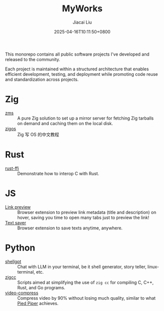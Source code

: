 #+TITLE: MyWorks
#+DATE: 2025-04-16T10:11:50+0800
#+LASTMOD: 2025-04-22T21:11:51+0800
#+AUTHOR: Jiacai Liu

This monorepo contains all public software projects I've developed and released to the community.

Each project is maintained within a structured architecture that enables efficient development, testing, and deployment while promoting code reuse and standardization across projects.

* Zig
- [[file:zms/][zms]] :: A pure Zig solution to set up a mirror server for fetching Zig tarballs on demand and caching them on the local disk.
- [[file:zigos/][zigos]] :: Zig 写 OS 的中文教程
* Rust
- [[file:rust-ffi/][rust-ffi]] :: Demonstrate how to interop C with Rust.
* JS
- [[file:link-preview/][Link preview]] :: Browser extension to preview link metadata (title and description) on hover, saving you time to open many tabs just to preview the link!
- [[file:text-saver/][Text saver]] :: Browser extension to save texts anytime, anywhere.
* Python
- [[file:shellgpt/][shellgpt]] :: Chat with LLM in your terminal, be it shell generator, story teller, linux-terminal, etc.
- [[file:zigcc/][zigcc]] :: Scripts aimed at simplifying the use of =zig cc= for compiling C, C++, Rust, and Go programs.
- [[file:video-compress/][video-compress]] :: Compress video by 90% without losing much quality, similar to what [[https://en.wikipedia.org/wiki/Silicon_Valley_(TV_series)][Pied Piper]] achieves.
